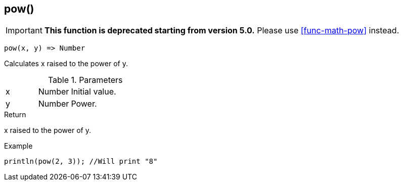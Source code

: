 [.nxsl-function]
[[func-pow]]
== pow()

****
[IMPORTANT]
====
*This function is deprecated starting from version 5.0.*
Please use <<func-math-pow>> instead.
====
****

[source,c]
----
pow(x, y) => Number
----

Calculates x raised to the power of y.

.Parameters
[cols="1,1,3" grid="none", frame="none"]
|===
|x|Number|Initial value.
|y|Number|Power.
|===

.Return
x raised to the power of y.

.Example
[.source]
....
println(pow(2, 3)); //Will print "8"
....
